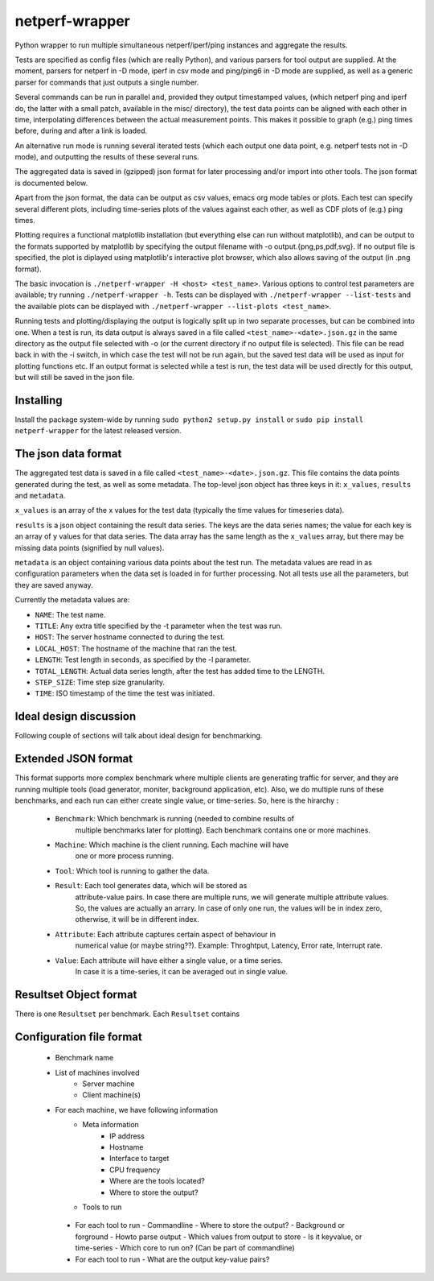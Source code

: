 netperf-wrapper
---------------

Python wrapper to run multiple simultaneous netperf/iperf/ping instances
and aggregate the results.

Tests are specified as config files (which are really Python), and
various parsers for tool output are supplied. At the moment, parsers for
netperf in -D mode, iperf in csv mode and ping/ping6 in -D mode are
supplied, as well as a generic parser for commands that just outputs a
single number.

Several commands can be run in parallel and, provided they output
timestamped values, (which netperf ping and iperf do, the latter with a
small patch, available in the misc/ directory), the test data points can
be aligned with each other in time, interpolating differences between
the actual measurement points. This makes it possible to graph (e.g.)
ping times before, during and after a link is loaded.

An alternative run mode is running several iterated tests (which each
output one data point, e.g. netperf tests not in -D mode), and
outputting the results of these several runs.

The aggregated data is saved in (gzipped) json format for later
processing and/or import into other tools. The json format is documented
below.

Apart from the json format, the data can be output as csv values, emacs
org mode tables or plots. Each test can specify several different plots,
including time-series plots of the values against each other, as well as
CDF plots of (e.g.) ping times.

Plotting requires a functional matplotlib installation (but everything
else can run without matplotlib), and can be output to the formats
supported by matplotlib by specifying the output filename with -o
output.{png,ps,pdf,svg}. If no output file is specified, the plot is
diplayed using matplotlib's interactive plot browser, which also allows
saving of the output (in .png format).

The basic invocation is ``./netperf-wrapper -H <host> <test_name>``.
Various options to control test parameters are available; try running
``./netperf-wrapper -h``. Tests can be displayed with
``./netperf-wrapper --list-tests`` and the available plots can be
displayed with ``./netperf-wrapper --list-plots <test_name>``.

Running tests and plotting/displaying the output is logically split up
in two separate processes, but can be combined into one. When a test is
run, its data output is always saved in a file called
``<test_name>-<date>.json.gz`` in the same directory as the output file
selected with -o (or the current directory if no output file is
selected). This file can be read back in with the -i switch, in which
case the test will not be run again, but the saved test data will be
used as input for plotting functions etc. If an output format is
selected while a test is run, the test data will be used directly for
this output, but will still be saved in the json file.

Installing
~~~~~~~~~~

Install the package system-wide by running
``sudo python2 setup.py install`` or
``sudo pip install netperf-wrapper`` for the latest released version.

The json data format
~~~~~~~~~~~~~~~~~~~~

The aggregated test data is saved in a file called
``<test_name>-<date>.json.gz``. This file contains the data points
generated during the test, as well as some metadata. The top-level json
object has three keys in it: ``x_values``, ``results`` and ``metadata``.

``x_values`` is an array of the x values for the test data (typically
the time values for timeseries data).

``results`` is a json object containing the result data series. The keys
are the data series names; the value for each key is an array of y
values for that data series. The data array has the same length as the
``x_values`` array, but there may be missing data points (signified by
null values).

``metadata`` is an object containing various data points about the test
run. The metadata values are read in as configuration parameters when
the data set is loaded in for further processing. Not all tests use all
the parameters, but they are saved anyway.

Currently the metadata values are:

-  ``NAME``: The test name.
-  ``TITLE``: Any extra title specified by the -t parameter when the
   test was run.
-  ``HOST``: The server hostname connected to during the test.
-  ``LOCAL_HOST``: The hostname of the machine that ran the test.
-  ``LENGTH``: Test length in seconds, as specified by the -l parameter.
-  ``TOTAL_LENGTH``: Actual data series length, after the test has added
   time to the LENGTH.
-  ``STEP_SIZE``: Time step size granularity.
-  ``TIME``: ISO timestamp of the time the test was initiated.


Ideal design discussion
~~~~~~~~~~~~~~~~~~~~~~~~~~~~~~~~~

Following couple of sections will talk about ideal design for benchmarking.

Extended JSON format
~~~~~~~~~~~~~~~~~~~~

This format supports more complex benchmark where multiple clients
are generating traffic for server, and they are running multiple tools (load
generator, moniter, background application, etc).  Also, we do multiple runs
of these benchmarks, and each run can either create single value,
or time-series.  So, here is the hirarchy :

 - ``Benchmark``: Which benchmark is running (needed to combine results of
            multiple benchmarks later for plotting).
            Each benchmark contains one or more machines.
 - ``Machine``: Which machine is the client running.  Each machine will have
            one or more process running.
 - ``Tool``: Which tool is running to gather the data.
 - ``Result``: Each tool generates data, which will be stored as
            attribute-value pairs.  In case there are multiple runs, we will
            generate multiple attribute values.  So, the values are actually
            an arrary.  In case of only one run, the values will be in index
            zero, otherwise, it will be in different index.

 - ``Attribute``: Each attribute captures certain aspect of behaviour in
        numerical value (or maybe string??). Example: Throghtput, Latency,
        Error rate, Interrupt rate.
 - ``Value``: Each attribute will have either a single value, or a time series.
        In case it is a time-series, it can be averaged out in single value.

Resultset Object format
~~~~~~~~~~~~~~~~~~~~~~~~~

There is one ``Resultset`` per benchmark.  Each ``Resultset`` contains

Configuration file format
~~~~~~~~~~~~~~~~~~~~~~~~~

 * Benchmark name
 * List of machines involved
    - Server machine
    - Client machine(s)
 * For each machine, we have following information
    - Meta information
        - IP address
        - Hostname
        - Interface to target
        - CPU frequency
        - Where are the tools located?
        - Where to store the output?
    - Tools to run
  * For each tool to run
    - Commandline
    - Where to store the output?
    - Background or forground
    - Howto parse output
    - Which values from output to store
    - Is it keyvalue, or time-series
    - Which core to run on? (Can be part of commandline)

  * For each tool to run
    - What are the output key-value pairs?

